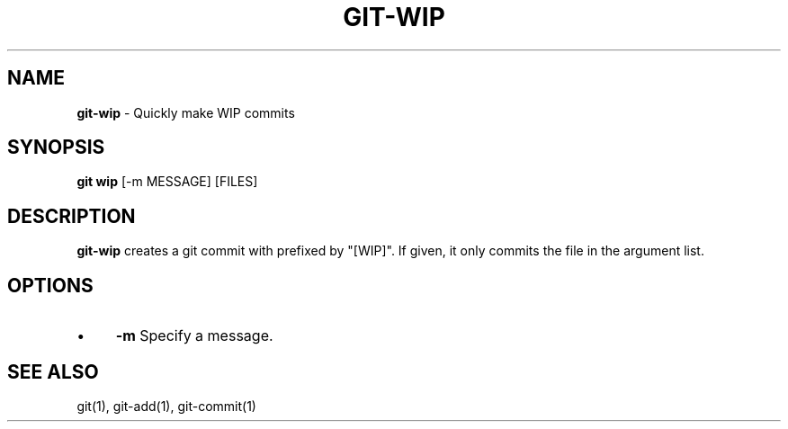.\" generated with Ronn/v0.7.3
.\" http://github.com/rtomayko/ronn/tree/0.7.3
.
.TH "GIT\-WIP" "1" "December 2017" "" ""
.
.SH "NAME"
\fBgit\-wip\fR \- Quickly make WIP commits
.
.SH "SYNOPSIS"
\fBgit wip\fR [\-m MESSAGE] [FILES]
.
.SH "DESCRIPTION"
\fBgit\-wip\fR creates a git commit with prefixed by "[WIP]"\. If given, it only commits the file in the argument list\.
.
.SH "OPTIONS"
.
.IP "\(bu" 4
\fB\-m\fR Specify a message\.
.
.IP "" 0
.
.SH "SEE ALSO"
git(1), git\-add(1), git\-commit(1)
